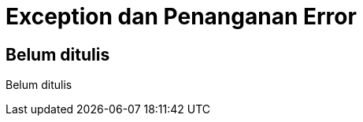[[exception-penanganan-error]]
= Exception dan Penanganan Error

[partintro]
--
Belum ditulis
--

== Belum ditulis

Belum ditulis
